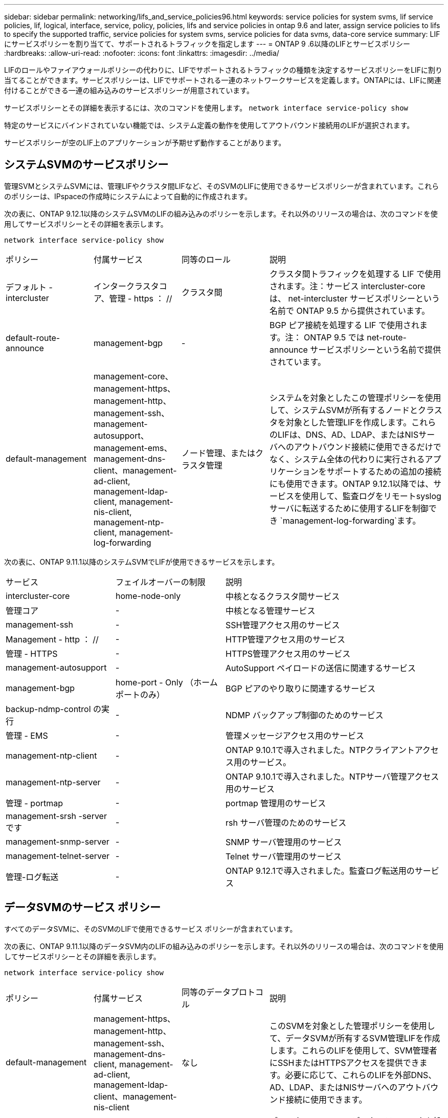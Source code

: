 ---
sidebar: sidebar 
permalink: networking/lifs_and_service_policies96.html 
keywords: service policies for system svms, lif service policies, lif, logical, interface, service, policy, policies, lifs and service policies in ontap 9.6 and later, assign service policies to lifs to specify the supported traffic, service policies for system svms, service policies for data svms, data-core service 
summary: LIF にサービスポリシーを割り当てて、サポートされるトラフィックを指定します 
---
= ONTAP 9 .6以降のLIFとサービスポリシー
:hardbreaks:
:allow-uri-read: 
:nofooter: 
:icons: font
:linkattrs: 
:imagesdir: ../media/


[role="lead"]
LIFのロールやファイアウォールポリシーの代わりに、LIFでサポートされるトラフィックの種類を決定するサービスポリシーをLIFに割り当てることができます。サービスポリシーは、LIFでサポートされる一連のネットワークサービスを定義します。ONTAPには、LIFに関連付けることができる一連の組み込みのサービスポリシーが用意されています。

サービスポリシーとその詳細を表示するには、次のコマンドを使用します。
`network interface service-policy show`

特定のサービスにバインドされていない機能では、システム定義の動作を使用してアウトバウンド接続用のLIFが選択されます。

サービスポリシーが空のLIF上のアプリケーションが予期せず動作することがあります。



== システムSVMのサービスポリシー

管理SVMとシステムSVMには、管理LIFやクラスタ間LIFなど、そのSVMのLIFに使用できるサービスポリシーが含まれています。これらのポリシーは、IPspaceの作成時にシステムによって自動的に作成されます。

次の表に、ONTAP 9.12.1以降のシステムSVMのLIFの組み込みのポリシーを示します。それ以外のリリースの場合は、次のコマンドを使用してサービスポリシーとその詳細を表示します。

`network interface service-policy show`

[cols="20,20,20,40"]
|===


| ポリシー | 付属サービス | 同等のロール | 説明 


 a| 
デフォルト - intercluster
 a| 
インタークラスタコア、管理 - https ： //
 a| 
クラスタ間
 a| 
クラスタ間トラフィックを処理する LIF で使用されます。注：サービス intercluster-core は、 net-intercluster サービスポリシーという名前で ONTAP 9.5 から提供されています。



 a| 
default-route-announce
 a| 
management-bgp
 a| 
-
 a| 
BGP ピア接続を処理する LIF で使用されます。注： ONTAP 9.5 では net-route-announce サービスポリシーという名前で提供されています。



 a| 
default-management
 a| 
management-core、management-https、management-http、management-ssh、management-autosupport、 management-ems、management-dns-client、management-ad-client, management-ldap-client, management-nis-client, management-ntp-client, management-log-forwarding
 a| 
ノード管理、またはクラスタ管理
 a| 
システムを対象としたこの管理ポリシーを使用して、システムSVMが所有するノードとクラスタを対象とした管理LIFを作成します。これらのLIFは、DNS、AD、LDAP、またはNISサーバへのアウトバウンド接続に使用できるだけでなく、システム全体の代わりに実行されるアプリケーションをサポートするための追加の接続にも使用できます。ONTAP 9.12.1以降では、サービスを使用して、監査ログをリモートsyslogサーバに転送するために使用するLIFを制御でき `management-log-forwarding`ます。

|===
次の表に、ONTAP 9.11.1以降のシステムSVMでLIFが使用できるサービスを示します。

[cols="25,25,50"]
|===


| サービス | フェイルオーバーの制限 | 説明 


 a| 
intercluster-core
 a| 
home-node-only
 a| 
中核となるクラスタ間サービス



 a| 
管理コア
 a| 
-
 a| 
中核となる管理サービス



 a| 
management-ssh
 a| 
-
 a| 
SSH管理アクセス用のサービス



 a| 
Management - http ： //
 a| 
-
 a| 
HTTP管理アクセス用のサービス



 a| 
管理 - HTTPS
 a| 
-
 a| 
HTTPS管理アクセス用のサービス



 a| 
management-autosupport
 a| 
-
 a| 
AutoSupport ペイロードの送信に関連するサービス



 a| 
management-bgp
 a| 
home-port - Only （ホームポートのみ）
 a| 
BGP ピアのやり取りに関連するサービス



 a| 
backup-ndmp-control の実行
 a| 
-
 a| 
NDMP バックアップ制御のためのサービス



 a| 
管理 - EMS
 a| 
-
 a| 
管理メッセージアクセス用のサービス



 a| 
management-ntp-client
 a| 
-
 a| 
ONTAP 9.10.1で導入されました。NTPクライアントアクセス用のサービス。



 a| 
management-ntp-server
 a| 
-
 a| 
ONTAP 9.10.1で導入されました。NTPサーバ管理アクセス用のサービス



 a| 
管理 - portmap
 a| 
-
 a| 
portmap 管理用のサービス



 a| 
management-srsh -server です
 a| 
-
 a| 
rsh サーバ管理のためのサービス



 a| 
management-snmp-server
 a| 
-
 a| 
SNMP サーバ管理用のサービス



 a| 
management-telnet-server
 a| 
-
 a| 
Telnet サーバ管理用のサービス



 a| 
管理-ログ転送
 a| 
-
 a| 
ONTAP 9.12.1で導入されました。監査ログ転送用のサービス

|===


== データSVMのサービス ポリシー

すべてのデータSVMに、そのSVMのLIFで使用できるサービス ポリシーが含まれています。

次の表に、ONTAP 9.11.1以降のデータSVM内のLIFの組み込みのポリシーを示します。それ以外のリリースの場合は、次のコマンドを使用してサービスポリシーとその詳細を表示します。

`network interface service-policy show`

[cols="20,20,20,40"]
|===


| ポリシー | 付属サービス | 同等のデータプロトコル | 説明 


 a| 
default-management
 a| 
management-https、management-http、management-ssh、management-dns-client, management-ad-client, management-ldap-client、management-nis-client
 a| 
なし
 a| 
このSVMを対象とした管理ポリシーを使用して、データSVMが所有するSVM管理LIFを作成します。これらのLIFを使用して、SVM管理者にSSHまたはHTTPSアクセスを提供できます。必要に応じて、これらのLIFを外部DNS、AD、LDAP、またはNISサーバへのアウトバウンド接続に使用できます。



 a| 
default-data-blocks （デフォルトデータブロック）
 a| 
データコア、データ - iSCSI
 a| 
iSCSI
 a| 
ブロックベースのSANデータトラフィックを処理するLIFで使用されます。ONTAP 9.10.1以降では、「default-data-blocks」ポリシーは廃止されました。代わりに「default-data-iscsi」サービスポリシーを使用してください。



 a| 
default-data-files の形式で指定します
 a| 
data-filc-client, data-dns-server , data-fflexcache , data-cifs , data-nfs , management-dns-client、management-ad-client, management-ldap-client, management-nis-client
 a| 
NFS 、 CIFS 、 fcache
 a| 
default-data-filesポリシーを使用して、ファイルベースのデータプロトコルをサポートするNAS LIFを作成します。SVM内にLIFが1つしかない場合もあるため、このポリシーでは、LIFを外部のDNS、AD、LDAP、またはNISサーバへのアウトバウンド接続に使用できるようにします。これらの接続で管理LIFのみを使用する場合は、これらのサービスをこのポリシーから削除できます。



 a| 
default-data-iscsi
 a| 
データコア、データ - iSCSI
 a| 
iSCSI
 a| 
iSCSIデータトラフィックを処理するLIFで使用されます。



 a| 
default-data-nvme-tcpです
 a| 
データコア、データNVMe - TCP
 a| 
nvme-tcpが表示されます
 a| 
NVMe/FCデータトラフィックを処理するLIFで使用します。

|===
次の表に、データSVMで使用できる各サービスを、ONTAP 9.11.1以降のLIFのフェイルオーバーポリシーに適用される制限とともに示します。

[cols="25,25,50"]
|===


| サービス | フェイルオーバーの制限 | 説明 


 a| 
management-ssh
 a| 
-
 a| 
SSH管理アクセス用のサービス



 a| 
Management - http ： //
 a| 
-
 a| 
ONTAP 9.10.1 Services for HTTP管理アクセスで導入されました



 a| 
管理 - HTTPS
 a| 
-
 a| 
HTTPS管理アクセス用のサービス



 a| 
管理 - portmap
 a| 
-
 a| 
portmap 管理アクセス用のサービス



 a| 
management-snmp-server
 a| 
-
 a| 
SNMPサーバ管理アクセス用のONTAP 9.10.1サービスで導入されました



 a| 
データコア
 a| 
-
 a| 
コアデータサービス



 a| 
データ- NFS
 a| 
-
 a| 
NFSデータサービス



 a| 
データ- CIFS
 a| 
-
 a| 
CIFSデータサービス



 a| 
Data FlexCache
 a| 
-
 a| 
FlexCache データサービス



 a| 
データ - iSCSI
 a| 
AFF / FASの場合はホームポートのみ、ASAの場合はSFOパートナーのみ
 a| 
iSCSI データサービス



 a| 
backup-ndmp-control の実行
 a| 
-
 a| 
ONTAP 9.10.1 Backup NDMPでデータサービスの制御が導入されました



 a| 
data-dns-server
 a| 
-
 a| 
ONTAP 9.10.1で導入されたDNSサーバデータサービス



 a| 
data-fpolicy-client
 a| 
-
 a| 
ファイルスクリーニングポリシーデータサービス



 a| 
data-nvme-tcp を選択します
 a| 
home-port - Only （ホームポートのみ）
 a| 
ONTAP 9.10.1でNVMe TCPデータサービスが導入されました



 a| 
data-s3-server のように指定します
 a| 
-
 a| 
Simple Storage Service （ S3 ）サーバデータサービス

|===
データSVM内のLIFへのサービスポリシーの割り当てについて理解しておく必要があります。

* データサービスのリストを指定してデータSVMを作成すると、指定したサービスを使用して、そのSVMに組み込みの「default-data-files」および「default-data-blocks」サービスポリシーが作成されます。
* データサービスのリストを指定せずにデータSVMを作成すると、そのSVMに組み込みの「default-data-files」サービスポリシーと「default-data-blocks」サービスポリシーが、デフォルトのデータサービスのリストを使用して作成されます。
+
デフォルトのデータサービスのリストには、iSCSI、NFS、NVMe、SMB、FlexCacheの各サービスが含まれています。

* データプロトコルのリストを指定してLIFを作成すると、指定したデータプロトコルに相当するサービスポリシーがLIFに割り当てられます。
* 同等のサービスポリシーが存在しない場合は、カスタムサービスポリシーが作成されます。
* サービスポリシーやデータプロトコルのリストを指定せずにLIFを作成した場合、デフォルトでdefault-data-filesサービスポリシーがLIFに割り当てられます。




== data-coreサービス

data-coreサービスを使用すると、LIFのロール（ONTAP 9で廃止）ではなくサービスポリシーを使用してLIFを管理するようにアップグレードされたクラスタで、以前にdataロールのLIFを使用していたコンポーネントが想定どおりに動作するようになります。

data-coreをサービスとして指定してもファイアウォールのポートは開かれませんが、データSVMのすべてのサービスポリシーにこのサービスを含める必要があります。たとえば、default-data-filesサービスポリシーには、デフォルトで次のサービスが含まれています。

* データコア
* データ- NFS
* データ- CIFS
* Data FlexCache


data-coreサービスは、LIFを使用するすべてのアプリケーションが想定どおりに動作するようにポリシーに含める必要がありますが、残りの3つのサービスは必要に応じて削除できます。



== クライアント側のLIFサービス

ONTAP 9 .10.1以降では、ONTAPは複数のアプリケーションに対してクライアント側のLIFサービスを提供します。これらのサービスは、各アプリケーションの代わりにアウトバウンド接続に使用するLIFを制御します。

次の新しいサービスを使用すると、特定のアプリケーションのソースアドレスとして使用するLIFを管理者が制御できます。

[cols="25,25,50"]
|===


| サービス | SVM の制限事項 | 説明 


 a| 
management-ad-client
 a| 
-
 a| 
ONTAP 9.11.1以降では、ONTAP は外部ADサーバへのアウトバウンド接続にActive Directoryクライアントサービスを提供します。



| management-dns-client  a| 
-
 a| 
ONTAP 9.11.1以降では、ONTAPは外部のDNSサーバへのアウトバウンド接続用にDNSクライアントサービスを提供しています。



| 管理-LDAPクライアント  a| 
-
 a| 
ONTAP 9.11.1以降では、ONTAPは外部のLDAPサーバへのアウトバウンド接続用にLDAPクライアントサービスを提供しています。



| management-nis-client  a| 
-
 a| 
ONTAP 9.11.1以降では、ONTAPは外部のNISサーバへのアウトバウンド接続用にNISクライアントサービスを提供しています。



 a| 
management-ntp-client
 a| 
システムのみ
 a| 
ONTAP 9.10.1以降では、ONTAPは外部のNTPサーバへのアウトバウンド接続用にNTPクライアントサービスを提供しています。



 a| 
data-fpolicy-client
 a| 
データ専用
 a| 
ONTAP 9.8 以降では、 ONTAP はアウトバウンド FPolicy 接続のクライアントサービスを提供します。

|===
新しいサービスはそれぞれ自動的に組み込みのサービスポリシーの一部に含まれますが、管理者はそれらのサービスを組み込みのポリシーから削除したり、カスタムポリシーに追加して、各アプリケーションの代わりにアウトバウンド接続に使用するLIFを制御したりすることができます。
